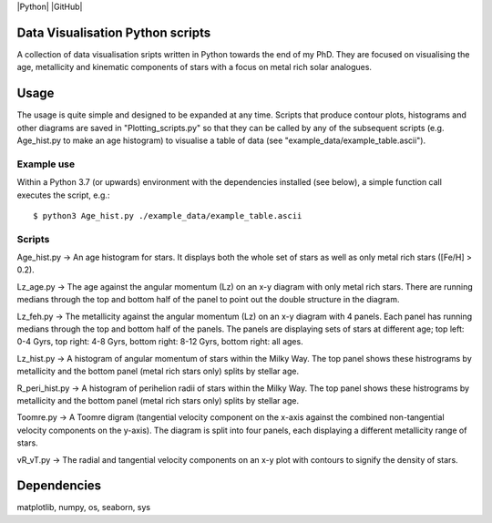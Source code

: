 |Python| |GitHub| 

Data Visualisation Python scripts
=================================
A collection of data visualisation sripts written in Python towards the end of my PhD. They are focused on visualising the age, metallicity and kinematic components of stars with a focus on metal rich solar analogues. 


Usage
=====
The usage is quite simple and designed to be expanded at any time. Scripts that produce contour plots, histograms and other diagrams are saved in "Plotting_scripts.py" so that they can be called by any of the subsequent scripts (e.g. Age_hist.py to make an age histogram) to visualise a table of data (see "example_data/example_table.ascii").

Example use
-----------
Within a Python 3.7 (or upwards) environment with the dependencies installed (see below), a simple function call executes the script, e.g.::

  $ python3 Age_hist.py ./example_data/example_table.ascii

Scripts
-------
Age_hist.py     -> An age histogram for stars. It displays both the whole set of stars as well as only metal rich stars ([Fe/H] > 0.2).

Lz_age.py       -> The age against the angular momentum (Lz) on an x-y diagram with only metal rich stars. There are running medians through the top and bottom half of the panel to point out the double structure in the diagram.

Lz_feh.py       -> The metallicity against the angular momentum (Lz) on an x-y diagram with 4 panels. Each panel has running medians through the top and bottom half of the panels. The panels are displaying sets of stars at different age; top left: 0-4 Gyrs, top right: 4-8 Gyrs, bottom right: 8-12 Gyrs, bottom right: all ages.

Lz_hist.py      -> A histogram of angular momentum of stars within the Milky Way. The top panel shows these histrograms by metallicity and the bottom panel (metal rich stars only) splits by stellar age.

R_peri_hist.py  -> A histogram of perihelion radii of stars within the Milky Way. The top panel shows these histrograms by metallicity and the bottom panel (metal rich stars only) splits by stellar age.

Toomre.py       -> A Toomre digram (tangential velocity component on the x-axis against the combined non-tangential velocity components on the y-axis). The diagram is split into four panels, each displaying a different metallicity range of stars.

vR_vT.py        -> The radial and tangential velocity components on an x-y plot with contours to signify the density of stars.


Dependencies
============
matplotlib, numpy, os, seaborn, sys
